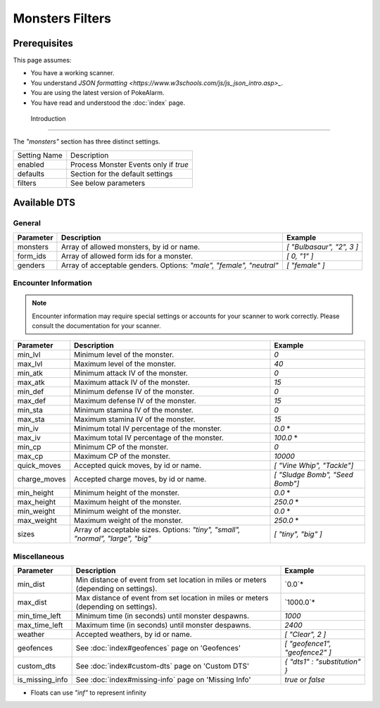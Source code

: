 Monsters Filters
=====================================

.. contents::
   :caption: Table of Contents
   :depth: 2
   :local:

Prerequisites
-------------------------------------

This page assumes:

+ You have a working scanner.
+ You understand
  `JSON formatting <https://www.w3schools.com/js/js_json_intro.asp>_`.
+ You are using the latest version of PokeAlarm.
+ You have read and understood the :doc:`index` page.

 Introduction
-------------------------------------

The `"monsters"` section has three distinct settings.

+----------------------+-----------------------------------------------------------+
| Setting Name         | Description                                               |
+----------------------+-----------------------------------------------------------+
| enabled              | Process Monster Events only if `true`                     |
+----------------------+-----------------------------------------------------------+
| defaults             | Section for the default settings                          |
+----------------------+-----------------------------------------------------------+
| filters              | See below parameters                                      |
+----------------------+-----------------------------------------------------------+


Available DTS
-------------------------------------

General
~~~~~~~~~~~~~~~~~~~~~~~~~~~~~~~~~~~~~

============== ================================================== ================================
Parameter      Description                                        Example
============== ================================================== ================================
monsters       Array of allowed monsters, by id or name.          `[ "Bulbasaur", "2", 3 ]`
form_ids       Array of allowed form ids for a monster.           `[ 0, "1" ]`
genders        Array of acceptable genders. Options: `"male",     `[ "female" ]`
               "female", "neutral"`
============== ================================================== ================================


Encounter Information
~~~~~~~~~~~~~~~~~~~~~~~~~~~~~~~~~~~~~

.. note::

    Encounter information may require special settings or accounts for your
    scanner to work correctly. Please consult the documentation for your
    scanner.

============== ================================================== ================================
Parameter      Description                                        Example
============== ================================================== ================================
min_lvl        Minimum level of the monster.                      `0`
max_lvl        Maximum level of the monster.                      `40`
min_atk        Minimum attack IV of the monster.                  `0`
max_atk        Maximum attack IV of the monster.                  `15`
min_def        Minimum defense IV of the monster.                 `0`
max_def        Maximum defense IV of the monster.                 `15`
min_sta        Minimum stamina IV of the monster.                 `0`
max_sta        Maximum stamina IV of the monster.                 `15`
min_iv         Minimum total IV percentage of the monster.        `0.0` *
max_iv         Maximum total IV percentage of the monster.        `100.0` *
min_cp         Minimum CP of the monster.                         `0`
max_cp         Maximum CP of the monster.                         `10000`
quick_moves    Accepted quick moves, by id or name.               `[ "Vine Whip", "Tackle"]`
charge_moves   Accepted charge moves, by id or name.              `[ "Sludge Bomb", "Seed Bomb"]`
min_height     Minimum height of the monster.                     `0.0` *
max_height     Maximum height of the monster.                     `250.0` *
min_weight     Minimum weight of the monster.                     `0.0` *
max_weight     Maximum weight of the monster.                     `250.0` *
sizes          Array of acceptable sizes. Options: `"tiny",       `[ "tiny", "big" ]`
               "small", "normal", "large", "big"`
============== ================================================== ================================


Miscellaneous
~~~~~~~~~~~~~~~~~~~~~~~~~~~~~~~~~~~~~

=============== ==================================================== ==============================
Parameter       Description                                          Example
=============== ==================================================== ==============================
min_dist        Min distance of event from set location in miles     `0.0`*
                or meters (depending on settings).
max_dist        Max distance of event from set location in miles     `1000.0`*
                or meters (depending on settings).
min_time_left   Minimum time (in seconds) until monster despawns.    `1000`
max_time_left   Maximum time (in seconds) until monster despawns.    `2400`
weather         Accepted weathers, by id or name.                    `[ "Clear", 2 ]`
geofences       See :doc:`index#geofences` page on 'Geofences'       `[ "geofence1", "geofence2" ]`
custom_dts      See :doc:`index#custom-dts` page on 'Custom DTS'     `{ "dts1" : "substitution" }`
is_missing_info See :doc:`index#missing-info` page on 'Missing Info' `true` or `false`
=============== ==================================================== ==============================

+ Floats can use `"inf"` to represent infinity
